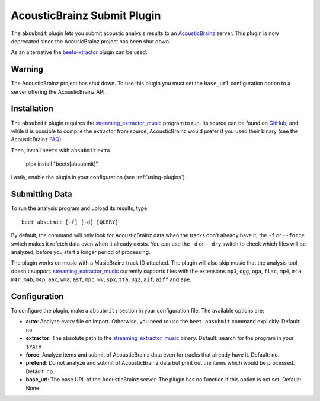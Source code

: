 AcousticBrainz Submit Plugin
============================

The ``absubmit`` plugin lets you submit acoustic analysis results to an
AcousticBrainz_ server. This plugin is now deprecated since the AcousicBrainz
project has been shut down.

As an alternative the beets-xtractor_ plugin can be used.

Warning
-------

The AcousticBrainz project has shut down. To use this plugin you must set the
``base_url`` configuration option to a server offering the AcousticBrainz API.

Installation
------------

The ``absubmit`` plugin requires the streaming_extractor_music_ program to run.
Its source can be found on GitHub_, and while it is possible to compile the
extractor from source, AcousticBrainz would prefer if you used their binary (see
the AcousticBrainz FAQ_).

Then, install ``beets`` with ``absubmit`` extra

    pipx install "beets[absubmit]"

Lastly, enable the plugin in your configuration (see :ref:`using-plugins`).

Submitting Data
---------------

To run the analysis program and upload its results, type:

::

    beet absubmit [-f] [-d] [QUERY]

By default, the command will only look for AcousticBrainz data when the tracks
don't already have it; the ``-f`` or ``--force`` switch makes it refetch data
even when it already exists. You can use the ``-d`` or ``--dry`` switch to check
which files will be analyzed, before you start a longer period of processing.

The plugin works on music with a MusicBrainz track ID attached. The plugin will
also skip music that the analysis tool doesn't support.
streaming_extractor_music_ currently supports files with the extensions ``mp3``,
``ogg``, ``oga``, ``flac``, ``mp4``, ``m4a``, ``m4r``, ``m4b``, ``m4p``,
``aac``, ``wma``, ``asf``, ``mpc``, ``wv``, ``spx``, ``tta``, ``3g2``, ``aif``,
``aiff`` and ``ape``.

Configuration
-------------

To configure the plugin, make a ``absubmit:`` section in your configuration
file. The available options are:

- **auto**: Analyze every file on import. Otherwise, you need to use the ``beet
  absubmit`` command explicitly. Default: ``no``
- **extractor**: The absolute path to the streaming_extractor_music_ binary.
  Default: search for the program in your ``$PATH``
- **force**: Analyze items and submit of AcousticBrainz data even for tracks
  that already have it. Default: ``no``.
- **pretend**: Do not analyze and submit of AcousticBrainz data but print out
  the items which would be processed. Default: ``no``.
- **base_url**: The base URL of the AcousticBrainz server. The plugin has no
  function if this option is not set. Default: None

.. _acousticbrainz: https://acousticbrainz.org

.. _beets-xtractor: https://github.com/adamjakab/BeetsPluginXtractor

.. _faq: https://acousticbrainz.org/faq

.. _github: https://github.com/MTG/essentia

.. _pip: https://pip.pypa.io

.. _requests: https://requests.readthedocs.io/en/master/

.. _streaming_extractor_music: https://essentia.upf.edu/
